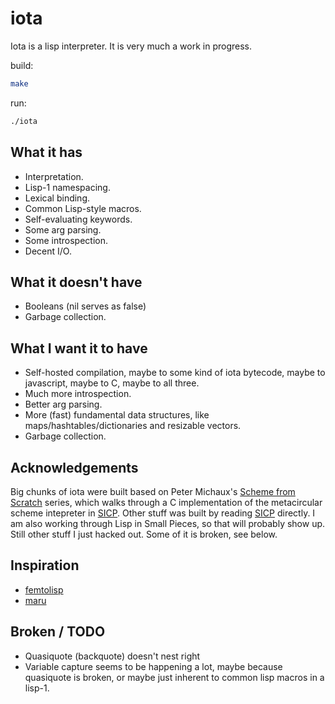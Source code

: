* iota
Iota is a lisp interpreter.  It is very much a work in progress.

build:
#+begin_src sh
make
#+end_src

run:
#+begin_src sh
./iota
#+end_src

** What it has
   + Interpretation.
   + Lisp-1 namespacing.
   + Lexical binding.
   + Common Lisp-style macros.
   + Self-evaluating keywords.
   + Some arg parsing.
   + Some introspection.
   + Decent I/O.

** What it doesn't have
   + Booleans (nil serves as false)
   + Garbage collection.

** What I want it to have
   + Self-hosted compilation, maybe to some kind of iota bytecode, maybe to javascript, maybe to C, maybe to all three.
   + Much more introspection.
   + Better arg parsing.
   + More (fast) fundamental data structures, like maps/hashtables/dictionaries and resizable vectors.
   + Garbage collection.

** Acknowledgements
Big chunks of iota were built based on Peter Michaux's [[http://michaux.ca/articles/scheme-from-scratch-introduction][Scheme from
Scratch]] series, which walks through a C implementation of the
metacircular scheme intepreter in [[http://mitpress.mit.edu/sicp/][SICP]].  Other stuff was built by
reading [[http://mitpress.mit.edu/sicp/][SICP]] directly.  I am also working through Lisp in Small
Pieces, so that will probably show up.  Still other stuff I just
hacked out.  Some of it is broken, see below.

** Inspiration
   + [[https://code.google.com/p/femtolisp/][femtolisp]]
   + [[http://piumarta.com/software/maru/][maru]]

** Broken / TODO
   + Quasiquote (backquote) doesn't nest right
   + Variable capture seems to be happening a lot, maybe because quasiquote is broken, or maybe just inherent to common lisp macros in a lisp-1.


